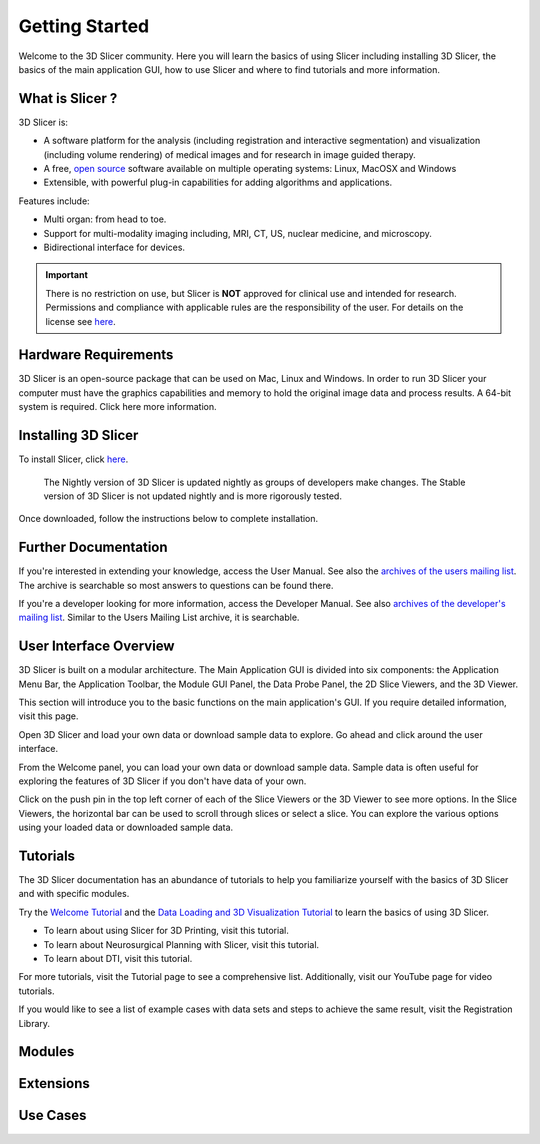 ===============
Getting Started
===============

Welcome to the 3D Slicer community. Here you will learn the basics of using Slicer including installing 3D Slicer, the basics of the main application GUI, how to use Slicer and where to find tutorials and more information.


What is Slicer ?
----------------

3D Slicer is:

* A software platform for the analysis (including registration and interactive segmentation) and visualization (including volume rendering) of medical images and for research in image guided therapy.
* A free, `open source <http://en.wikipedia.org/wiki/Open_source>`_ software available on multiple operating systems: Linux, MacOSX and Windows
* Extensible, with powerful plug-in capabilities for adding algorithms and applications.

Features include:

* Multi organ: from head to toe.
* Support for multi-modality imaging including, MRI, CT, US, nuclear medicine, and microscopy.
* Bidirectional interface for devices.

.. important::

  There is no restriction on use, but Slicer is **NOT** approved for clinical use and intended for research. Permissions and compliance with applicable rules are the responsibility of the user. For details on the license see `here <https://www.slicer.org/wiki/License>`__.


Hardware Requirements
---------------------

3D Slicer is an open-source package that can be used on Mac, Linux and Windows. In order to run 3D Slicer your computer must have the graphics capabilities and memory to hold the original image data and process results. A 64-bit system is required. Click here more information.


Installing 3D Slicer
--------------------

To install Slicer, click `here <http://download.slicer.org/>`__.

.. SlicerInstallers-2020-03-25.png
.. figure:: https://discourse-cloud-file-uploads.s3.dualstack.us-west-2.amazonaws.com/standard17/uploads/slicer/original/2X/0/08ed9782c9db80430371b4584e36411aed3aa700.png

  The Nightly version of 3D Slicer is updated nightly as groups of developers make changes. The Stable version of 3D 
  Slicer is not updated nightly and is more rigorously tested.


Once downloaded, follow the instructions below to complete installation.


Further Documentation
---------------------

If you're interested in extending your knowledge, access the User Manual. See also the `archives of the users mailing list <http://slicer-users.65878.n3.nabble.com/>`_. The archive is searchable so most answers to questions can be found there.

If you're a developer looking for more information, access the Developer Manual. See also `archives of the developer's mailing list <http://slicer-devel.65872.n3.nabble.com/>`_. Similar to the Users Mailing List archive, it is searchable.


User Interface Overview
-----------------------

3D Slicer is built on a modular architecture. The Main Application GUI is divided into six components: the Application Menu Bar, the Application Toolbar, the Module GUI Panel, the Data Probe Panel, the 2D Slice Viewers, and the 3D Viewer.

This section will introduce you to the basic functions on the main application's GUI. If you require detailed information, visit this page.


Open 3D Slicer and load your own data or download sample data to explore. Go ahead and click around the user interface.

.. LoadingData-2016-06-06.png
.. image:: https://discourse-cloud-file-uploads.s3.dualstack.us-west-2.amazonaws.com/standard17/uploads/slicer/original/2X/6/653db204683079c657ee3d8195839215ea6056e9.png

.. SampleData-2020-03-31.png
.. image:: https://discourse-cloud-file-uploads.s3.dualstack.us-west-2.amazonaws.com/standard17/uploads/slicer/original/2X/6/6882c496e71fd19dfd266f61d096af47c0230686.png

From the Welcome panel, you can load your own data or download sample data. Sample data is often useful for exploring the features of 3D Slicer if you don't have data of your own. 

.. SliceViewOptions-2016-06-01.png
.. image:: https://discourse-cloud-file-uploads.s3.dualstack.us-west-2.amazonaws.com/standard17/uploads/slicer/original/2X/e/e8dab422f6724870eb1300c28c4292ab7b1c9f1b.png

.. ModuleExtensionAccess-2016-06-01.png
.. image:: https://discourse-cloud-file-uploads.s3.dualstack.us-west-2.amazonaws.com/standard17/uploads/slicer/original/2X/d/db3e7ea33d3237f17c8542e4a8f4c1e78c1b5384.png

Click on the push pin in the top left corner of each of the Slice Viewers or the 3D Viewer to see more options. In the Slice Viewers, the horizontal bar can be used to scroll through slices or select a slice. You can explore the various options using your loaded data or downloaded sample data.

Tutorials
---------

The 3D Slicer documentation has an abundance of tutorials to help you familiarize yourself with the basics of 3D Slicer and with specific modules.

Try the `Welcome Tutorial <https://www.slicer.org/wiki/Documentation/4.10/Training#Slicer_Welcome_Tutorial>`_ and the `Data Loading and 3D Visualization Tutorial <https://www.slicer.org/wiki/Documentation/4.10/Training#Slicer4_Data_Loading_and_3D_Visualization>`_ to learn the basics of using 3D Slicer.

* To learn about using Slicer for 3D Printing, visit this tutorial.
* To learn about Neurosurgical Planning with Slicer, visit this tutorial.
* To learn about DTI, visit this tutorial.

For more tutorials, visit the Tutorial page to see a comprehensive list. Additionally, visit our YouTube page for video tutorials.

If you would like to see a list of example cases with data sets and steps to achieve the same result, visit the Registration Library.


Modules
-------

Extensions
----------

Use Cases
---------
